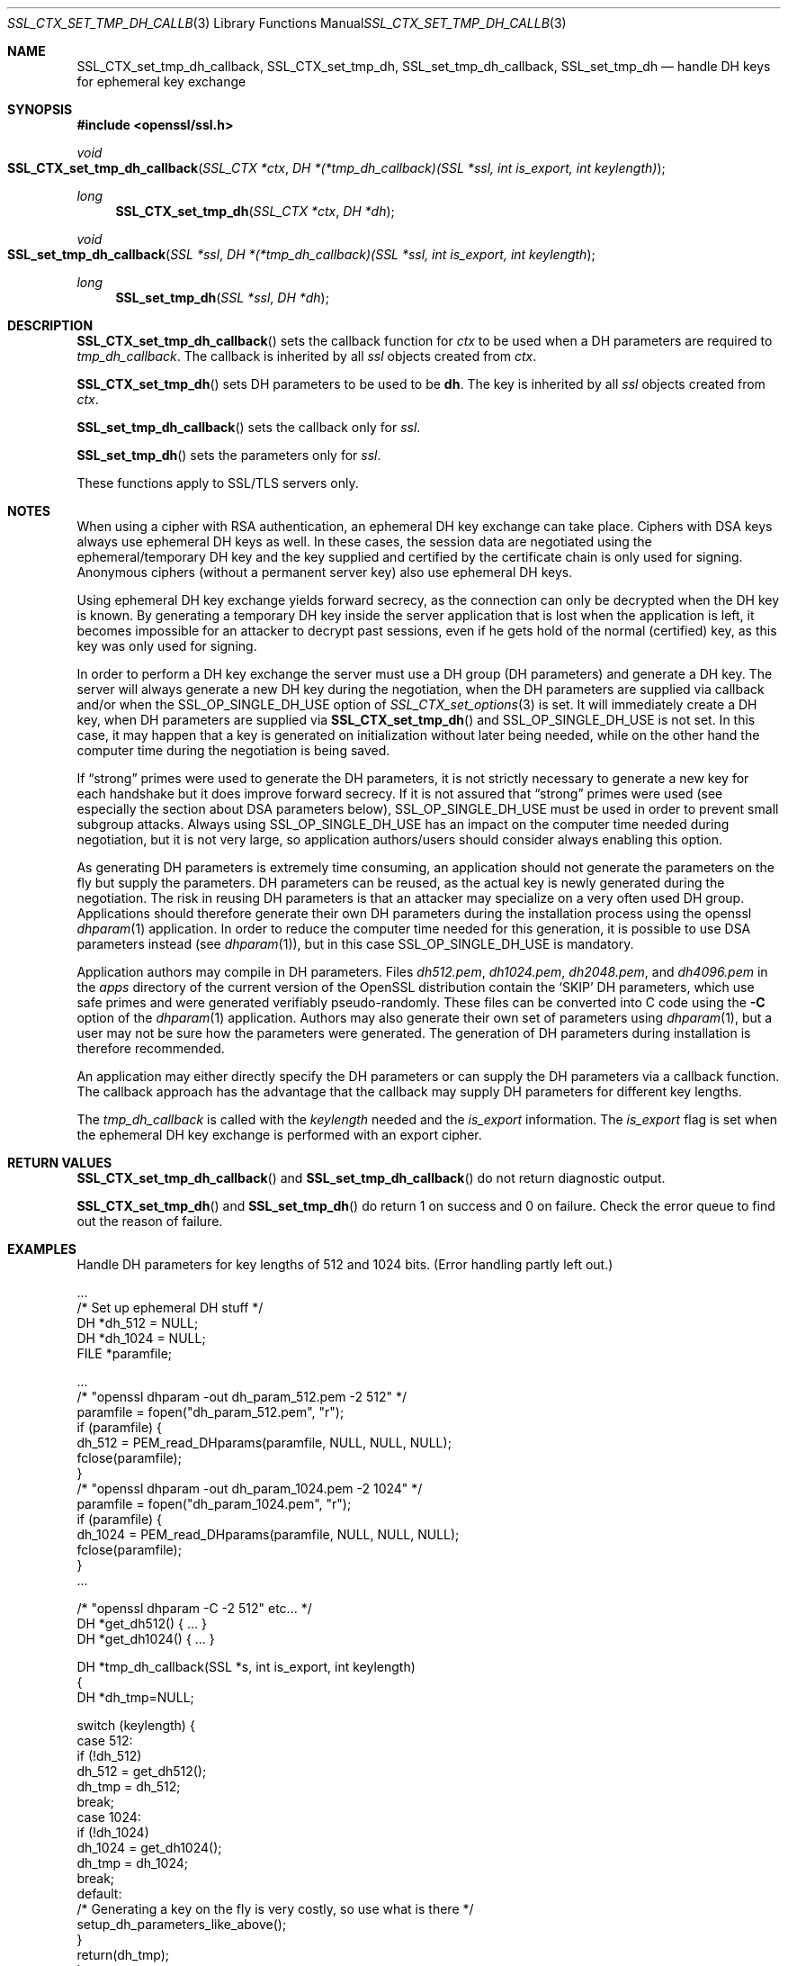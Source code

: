 .Dd $Mdocdate$
.Dt SSL_CTX_SET_TMP_DH_CALLBACK 3
.Os
.Sh NAME
.Nm SSL_CTX_set_tmp_dh_callback ,
.Nm SSL_CTX_set_tmp_dh ,
.Nm SSL_set_tmp_dh_callback ,
.Nm SSL_set_tmp_dh
.Nd handle DH keys for ephemeral key exchange
.Sh SYNOPSIS
.In openssl/ssl.h
.Ft void
.Fo SSL_CTX_set_tmp_dh_callback
.Fa "SSL_CTX *ctx"
.Fa "DH *(*tmp_dh_callback)(SSL *ssl, int is_export, int keylength)"
.Fc
.Ft long
.Fn SSL_CTX_set_tmp_dh "SSL_CTX *ctx" "DH *dh"
.Ft void
.Fo SSL_set_tmp_dh_callback
.Fa "SSL *ssl"
.Fa "DH *(*tmp_dh_callback)(SSL *ssl, int is_export, int keylength"
.Fc
.Ft long
.Fn SSL_set_tmp_dh "SSL *ssl" "DH *dh"
.Sh DESCRIPTION
.Fn SSL_CTX_set_tmp_dh_callback
sets the callback function for
.Fa ctx
to be used when a DH parameters are required to
.Fa tmp_dh_callback .
The callback is inherited by all
.Vt ssl
objects created from
.Fa ctx .
.Pp
.Fn SSL_CTX_set_tmp_dh
sets DH parameters to be used to be
.Sy dh Ns  .
The key is inherited by all
.Fa ssl
objects created from
.Fa ctx .
.Pp
.Fn SSL_set_tmp_dh_callback
sets the callback only for
.Fa ssl .
.Pp
.Fn SSL_set_tmp_dh
sets the parameters only for
.Fa ssl .
.Pp
These functions apply to SSL/TLS servers only.
.Sh NOTES
When using a cipher with RSA authentication,
an ephemeral DH key exchange can take place.
Ciphers with DSA keys always use ephemeral DH keys as well.
In these cases, the session data are negotiated using the ephemeral/temporary
DH key and the key supplied and certified by the certificate chain is only used
for signing.
Anonymous ciphers (without a permanent server key) also use ephemeral DH keys.
.Pp
Using ephemeral DH key exchange yields forward secrecy,
as the connection can only be decrypted when the DH key is known.
By generating a temporary DH key inside the server application that is lost
when the application is left, it becomes impossible for an attacker to decrypt
past sessions, even if he gets hold of the normal (certified) key,
as this key was only used for signing.
.Pp
In order to perform a DH key exchange the server must use a DH group
(DH parameters) and generate a DH key.
The server will always generate a new DH key during the negotiation,
when the DH parameters are supplied via callback and/or when the
.Dv SSL_OP_SINGLE_DH_USE
option of
.Xr SSL_CTX_set_options 3
is set.
It will immediately create a DH key, when DH parameters are supplied via
.Fn SSL_CTX_set_tmp_dh
and
.Dv SSL_OP_SINGLE_DH_USE
is not set.
In this case, it may happen that a key is generated on initialization without
later being needed, while on the other hand the computer time during the
negotiation is being saved.
.Pp
If
.Dq strong
primes were used to generate the DH parameters, it is not strictly necessary to
generate a new key for each handshake but it does improve forward secrecy.
If it is not assured that
.Dq strong
primes were used (see especially the section about DSA parameters below),
.Dv SSL_OP_SINGLE_DH_USE
must be used in order to prevent small subgroup attacks.
Always using
.Dv SSL_OP_SINGLE_DH_USE
has an impact on the computer time needed during negotiation,
but it is not very large,
so application authors/users should consider always enabling this option.
.Pp
As generating DH parameters is extremely time consuming, an application should
not generate the parameters on the fly but supply the parameters.
DH parameters can be reused,
as the actual key is newly generated during the negotiation.
The risk in reusing DH parameters is that an attacker may specialize on a very
often used DH group.
Applications should therefore generate their own DH parameters during the
installation process using the openssl
.Xr dhparam 1
application.
In order to reduce the computer time needed for this generation,
it is possible to use DSA parameters instead (see
.Xr dhparam 1 ) ,
but in this case
.Dv SSL_OP_SINGLE_DH_USE
is mandatory.
.Pp
Application authors may compile in DH parameters.
Files
.Pa dh512.pem ,
.Pa dh1024.pem ,
.Pa dh2048.pem ,
and
.Pa dh4096.pem
in the
.Pa apps
directory of the current version of the OpenSSL distribution contain the
.Sq SKIP
DH parameters,
which use safe primes and were generated verifiably pseudo-randomly.
These files can be converted into C code using the
.Fl C
option of the
.Xr dhparam 1
application.
Authors may also generate their own set of parameters using
.Xr dhparam 1 ,
but a user may not be sure how the parameters were generated.
The generation of DH parameters during installation is therefore recommended.
.Pp
An application may either directly specify the DH parameters or can supply the
DH parameters via a callback function.
The callback approach has the advantage that the callback may supply DH
parameters for different key lengths.
.Pp
The
.Fa tmp_dh_callback
is called with the
.Fa keylength
needed and the
.Fa is_export
information.
The
.Fa is_export
flag is set when the ephemeral DH key exchange is performed with an export
cipher.
.Sh RETURN VALUES
.Fn SSL_CTX_set_tmp_dh_callback
and
.Fn SSL_set_tmp_dh_callback
do not return diagnostic output.
.Pp
.Fn SSL_CTX_set_tmp_dh
and
.Fn SSL_set_tmp_dh
do return 1 on success and 0 on failure.
Check the error queue to find out the reason of failure.
.Sh EXAMPLES
Handle DH parameters for key lengths of 512 and 1024 bits.
(Error handling partly left out.)
.Bd -literal
 ...
 /* Set up ephemeral DH stuff */
 DH *dh_512 = NULL;
 DH *dh_1024 = NULL;
 FILE *paramfile;

 ...
 /* "openssl dhparam -out dh_param_512.pem -2 512" */
 paramfile = fopen("dh_param_512.pem", "r");
 if (paramfile) {
   dh_512 = PEM_read_DHparams(paramfile, NULL, NULL, NULL);
   fclose(paramfile);
 }
 /* "openssl dhparam -out dh_param_1024.pem -2 1024" */
 paramfile = fopen("dh_param_1024.pem", "r");
 if (paramfile) {
   dh_1024 = PEM_read_DHparams(paramfile, NULL, NULL, NULL);
   fclose(paramfile);
 }
 ...

 /* "openssl dhparam -C -2 512" etc... */
 DH *get_dh512() { ... }
 DH *get_dh1024() { ... }

 DH *tmp_dh_callback(SSL *s, int is_export, int keylength)
 {
    DH *dh_tmp=NULL;

    switch (keylength) {
    case 512:
      if (!dh_512)
        dh_512 = get_dh512();
      dh_tmp = dh_512;
      break;
    case 1024:
      if (!dh_1024)
        dh_1024 = get_dh1024();
      dh_tmp = dh_1024;
      break;
    default:
      /* Generating a key on the fly is very costly, so use what is there */
      setup_dh_parameters_like_above();
    }
    return(dh_tmp);
 }
.Ed
.Sh SEE ALSO
.Xr ciphers 1 ,
.Xr dhparam 1 ,
.Xr ssl 3 ,
.Xr SSL_CTX_set_cipher_list 3 ,
.Xr SSL_CTX_set_options 3 ,
.Xr SSL_CTX_set_tmp_rsa_callback 3
